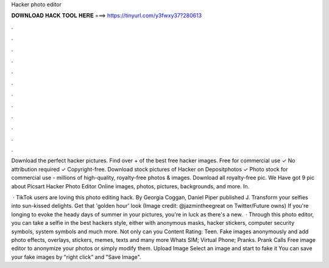 Hacker photo editor



𝐃𝐎𝐖𝐍𝐋𝐎𝐀𝐃 𝐇𝐀𝐂𝐊 𝐓𝐎𝐎𝐋 𝐇𝐄𝐑𝐄 ===> https://tinyurl.com/y3fwxy37?280613



.



.



.



.



.



.



.



.



.



.



.



.

Download the perfect hacker pictures. Find over + of the best free hacker images. Free for commercial use ✓ No attribution required ✓ Copyright-free. Download stock pictures of Hacker on Depositphotos ✓ Photo stock for commercial use - millions of high-quality, royalty-free photos & images. Download all royalty-free pic. We Have got 9 pic about Picsart Hacker Photo Editor Online images, photos, pictures, backgrounds, and more. In.

 · TikTok users are loving this photo editing hack. By Georgia Coggan, Daniel Piper published J. Transform your selfies into sun-kissed delights. Get that 'golden hour' look (Image credit: @jazmintheegreat on Twitter/Future owns) If you're longing to evoke the heady days of summer in your pictures, you're in luck as there's a new.  · Through this photo editor, you can take a selfie in the best hackers style, either with anonymous masks, hacker stickers, computer security symbols, system symbols and much more. Not only can you Content Rating: Teen. Fake images anonymously and add photo effects, overlays, stickers, memes, texts and many more Whats SIM; Virtual Phone; Pranks. Prank Calls Free image editor to anonymize your photos or simply modify them. Upload Image Select an image and start to fake it You can save your fake images by "right click" and "Save Image".
